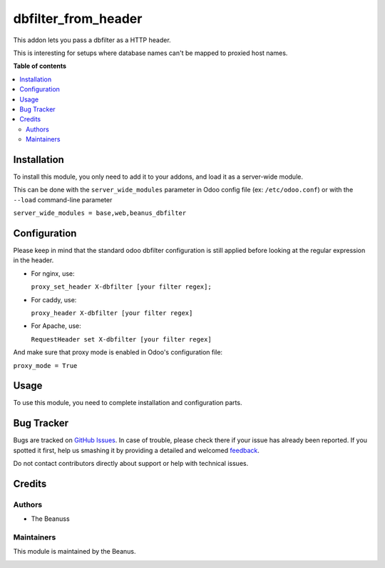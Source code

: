 ====================
dbfilter_from_header
====================

This addon lets you pass a dbfilter as a HTTP header.

This is interesting for setups where database names can't be mapped to proxied host names.

**Table of contents**

.. contents::
   :local:

Installation
============

To install this module, you only need to add it to your addons, and load it as
a server-wide module.

This can be done with the ``server_wide_modules`` parameter in Odoo config file (ex: ``/etc/odoo.conf``)
or with the ``--load`` command-line parameter

``server_wide_modules = base,web,beanus_dbfilter``

Configuration
=============

Please keep in mind that the standard odoo dbfilter configuration is still
applied before looking at the regular expression in the header.

* For nginx, use:

  ``proxy_set_header X-dbfilter [your filter regex];``

* For caddy, use:

  ``proxy_header X-dbfilter [your filter regex]``

* For Apache, use:

  ``RequestHeader set X-dbfilter [your filter regex]``

And make sure that proxy mode is enabled in Odoo's configuration file:

``proxy_mode = True``

Usage
=====

To use this module, you need to complete installation and configuration
parts.

Bug Tracker
===========

Bugs are tracked on `GitHub Issues <https://github.com/OCA/server-tools/issues>`_.
In case of trouble, please check there if your issue has already been reported.
If you spotted it first, help us smashing it by providing a detailed and welcomed
`feedback <https://github.com/OCA/server-tools/issues/new?body=module:%20dbfilter_from_header%0Aversion:%2015.0%0A%0A**Steps%20to%20reproduce**%0A-%20...%0A%0A**Current%20behavior**%0A%0A**Expected%20behavior**>`_.

Do not contact contributors directly about support or help with technical issues.

Credits
=======

Authors
~~~~~~~

* The Beanuss

Maintainers
~~~~~~~~~~~

This module is maintained by the Beanus.

.. image:: https://odoo-community.org/logo.png
   :alt: Odoo Community Association
   :target: https://odoo-community.org

